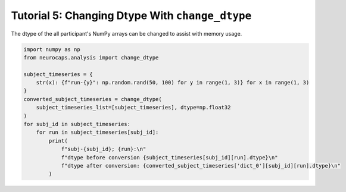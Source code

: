 Tutorial 5: Changing Dtype With ``change_dtype``
===================================================================
The dtype of the all participant's NumPy arrays can be changed to assist with memory usage.

.. |colab| image:: https://colab.research.google.com/assets/colab-badge.svg
   :target: https://colab.research.google.com/github/donishadsmith/neurocaps/blob/stable/docs/examples/notebooks/dtype.ipynb

|colab|

.. code-block:: python

    import numpy as np
    from neurocaps.analysis import change_dtype

    subject_timeseries = {
        str(x): {f"run-{y}": np.random.rand(50, 100) for y in range(1, 3)} for x in range(1, 3)
    }
    converted_subject_timeseries = change_dtype(
        subject_timeseries_list=[subject_timeseries], dtype=np.float32
    )
    for subj_id in subject_timeseries:
        for run in subject_timeseries[subj_id]:
            print(
                f"subj-{subj_id}; {run}:\n"
                f"dtype before conversion {subject_timeseries[subj_id][run].dtype}\n"
                f"dtype after conversion: {converted_subject_timeseries['dict_0'][subj_id][run].dtype}\n"
            )

.. rst-class:: sphx-glr-script-out

    .. code-block:: none

        subj-1; run-1:
        dtype before conversion float64
        dtype after conversion: float32

        subj-1; run-2:
        dtype before conversion float64
        dtype after conversion: float32

        subj-2; run-1:
        dtype before conversion float64
        dtype after conversion: float32

        subj-2; run-2:
        dtype before conversion float64
        dtype after conversion: float32

.. only:: html

  .. container:: sphx-glr-footer sphx-glr-footer-example

    .. container:: sphx-glr-download sphx-glr-download-jupyter

      :download:`Download Jupyter Notebook <notebooks/dtype.ipynb>`
